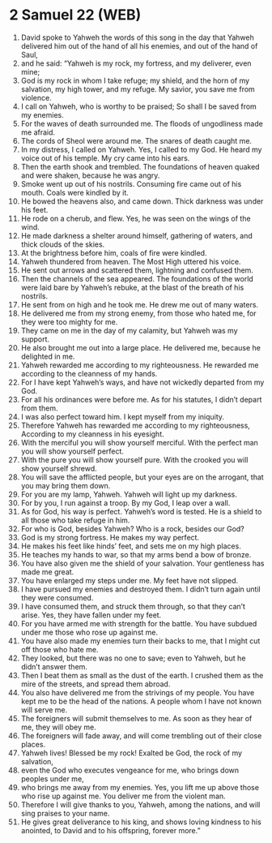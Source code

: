 * 2 Samuel 22 (WEB)
:PROPERTIES:
:ID: WEB/10-2SA22
:END:

1. David spoke to Yahweh the words of this song in the day that Yahweh delivered him out of the hand of all his enemies, and out of the hand of Saul,
2. and he said: “Yahweh is my rock, my fortress, and my deliverer, even mine;
3. God is my rock in whom I take refuge; my shield, and the horn of my salvation, my high tower, and my refuge. My savior, you save me from violence.
4. I call on Yahweh, who is worthy to be praised; So shall I be saved from my enemies.
5. For the waves of death surrounded me. The floods of ungodliness made me afraid.
6. The cords of Sheol were around me. The snares of death caught me.
7. In my distress, I called on Yahweh. Yes, I called to my God. He heard my voice out of his temple. My cry came into his ears.
8. Then the earth shook and trembled. The foundations of heaven quaked and were shaken, because he was angry.
9. Smoke went up out of his nostrils. Consuming fire came out of his mouth. Coals were kindled by it.
10. He bowed the heavens also, and came down. Thick darkness was under his feet.
11. He rode on a cherub, and flew. Yes, he was seen on the wings of the wind.
12. He made darkness a shelter around himself, gathering of waters, and thick clouds of the skies.
13. At the brightness before him, coals of fire were kindled.
14. Yahweh thundered from heaven. The Most High uttered his voice.
15. He sent out arrows and scattered them, lightning and confused them.
16. Then the channels of the sea appeared. The foundations of the world were laid bare by Yahweh’s rebuke, at the blast of the breath of his nostrils.
17. He sent from on high and he took me. He drew me out of many waters.
18. He delivered me from my strong enemy, from those who hated me, for they were too mighty for me.
19. They came on me in the day of my calamity, but Yahweh was my support.
20. He also brought me out into a large place. He delivered me, because he delighted in me.
21. Yahweh rewarded me according to my righteousness. He rewarded me according to the cleanness of my hands.
22. For I have kept Yahweh’s ways, and have not wickedly departed from my God.
23. For all his ordinances were before me. As for his statutes, I didn’t depart from them.
24. I was also perfect toward him. I kept myself from my iniquity.
25. Therefore Yahweh has rewarded me according to my righteousness, According to my cleanness in his eyesight.
26. With the merciful you will show yourself merciful. With the perfect man you will show yourself perfect.
27. With the pure you will show yourself pure. With the crooked you will show yourself shrewd.
28. You will save the afflicted people, but your eyes are on the arrogant, that you may bring them down.
29. For you are my lamp, Yahweh. Yahweh will light up my darkness.
30. For by you, I run against a troop. By my God, I leap over a wall.
31. As for God, his way is perfect. Yahweh’s word is tested. He is a shield to all those who take refuge in him.
32. For who is God, besides Yahweh? Who is a rock, besides our God?
33. God is my strong fortress. He makes my way perfect.
34. He makes his feet like hinds’ feet, and sets me on my high places.
35. He teaches my hands to war, so that my arms bend a bow of bronze.
36. You have also given me the shield of your salvation. Your gentleness has made me great.
37. You have enlarged my steps under me. My feet have not slipped.
38. I have pursued my enemies and destroyed them. I didn’t turn again until they were consumed.
39. I have consumed them, and struck them through, so that they can’t arise. Yes, they have fallen under my feet.
40. For you have armed me with strength for the battle. You have subdued under me those who rose up against me.
41. You have also made my enemies turn their backs to me, that I might cut off those who hate me.
42. They looked, but there was no one to save; even to Yahweh, but he didn’t answer them.
43. Then I beat them as small as the dust of the earth. I crushed them as the mire of the streets, and spread them abroad.
44. You also have delivered me from the strivings of my people. You have kept me to be the head of the nations. A people whom I have not known will serve me.
45. The foreigners will submit themselves to me. As soon as they hear of me, they will obey me.
46. The foreigners will fade away, and will come trembling out of their close places.
47. Yahweh lives! Blessed be my rock! Exalted be God, the rock of my salvation,
48. even the God who executes vengeance for me, who brings down peoples under me,
49. who brings me away from my enemies. Yes, you lift me up above those who rise up against me. You deliver me from the violent man.
50. Therefore I will give thanks to you, Yahweh, among the nations, and will sing praises to your name.
51. He gives great deliverance to his king, and shows loving kindness to his anointed, to David and to his offspring, forever more.”
